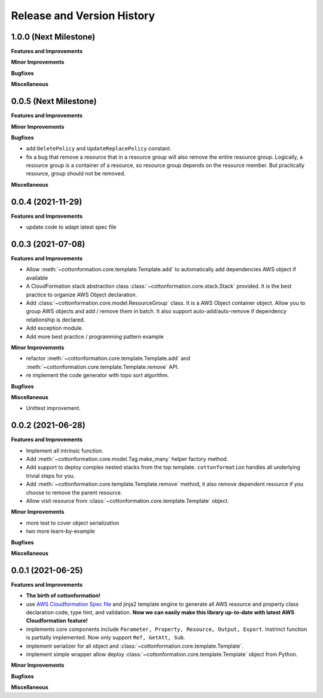 .. _release_history:

Release and Version History
==============================================================================


1.0.0 (Next Milestone)
~~~~~~~~~~~~~~~~~~~~~~~~~~~~~~~~~~~~~~~~~~~~~~~~~~~~~~~~~~~~~~~~~~~~~~~~~~~~~~
**Features and Improvements**

**Minor Improvements**

**Bugfixes**

**Miscellaneous**


0.0.5 (Next Milestone)
~~~~~~~~~~~~~~~~~~~~~~~~~~~~~~~~~~~~~~~~~~~~~~~~~~~~~~~~~~~~~~~~~~~~~~~~~~~~~~
**Features and Improvements**

**Minor Improvements**

**Bugfixes**

- add ``DeletePolicy`` and ``UpdateReplacePolicy`` constant.
- fix a bug that remove a resource that in a resource group will also remove the entire resource group. Logically, a resource group is a container of a resource, so resource group depends on the resource member. But practically resource, group should not be removed.

**Miscellaneous**


0.0.4 (2021-11-29)
~~~~~~~~~~~~~~~~~~~~~~~~~~~~~~~~~~~~~~~~~~~~~~~~~~~~~~~~~~~~~~~~~~~~~~~~~~~~~~
**Features and Improvements**

- update code to adapt latest spec file


0.0.3 (2021-07-08)
~~~~~~~~~~~~~~~~~~~~~~~~~~~~~~~~~~~~~~~~~~~~~~~~~~~~~~~~~~~~~~~~~~~~~~~~~~~~~~
**Features and Improvements**

- Allow :meth:`~cottonformation.core.template.Template.add` to automatically add dependencies AWS object if available
- A CloudFormation stack abstraction class :class:`~cottonformation.core.stack.Stack` provided. It is the best practice to organize AWS Object declaration.
- Add :class:`~cottonformation.core.model.ResourceGroup` class. It is a AWS Object container object. Allow you to group AWS objects and add / remove them in batch. It also support auto-add/auto-remove if dependency relationship is declared.
- Add exception module.
- Add more best practice / programming pattern example

**Minor Improvements**

- refactor :meth:`~cottonformation.core.template.Template.add` and :meth:`~cottonformation.core.template.Template.remove` API.
- re implement the code generator with topo sort algorithm.

**Bugfixes**

**Miscellaneous**

- Unittest improvement.


0.0.2 (2021-06-28)
~~~~~~~~~~~~~~~~~~~~~~~~~~~~~~~~~~~~~~~~~~~~~~~~~~~~~~~~~~~~~~~~~~~~~~~~~~~~~~
**Features and Improvements**

- Implement all intrinsic function.
- Add :meth:`~cottonformation.core.model.Tag.make_many` helper factory method.
- Add support to deploy complex nested stacks from the top template. ``cottonformation`` handles all underlying trivial steps for you.
- Add :meth:`~cottonformation.core.template.Template.remove` method, it also remove dependent resource if you choose to remove the parent resource.
- Allow visit resource from :class:`~cottonformation.core.template.Template` object.


**Minor Improvements**

- more test to cover object serialization
- two more learn-by-example

**Bugfixes**

**Miscellaneous**


0.0.1 (2021-06-25)
~~~~~~~~~~~~~~~~~~~~~~~~~~~~~~~~~~~~~~~~~~~~~~~~~~~~~~~~~~~~~~~~~~~~~~~~~~~~~~
**Features and Improvements**

- **The birth of cottonformation!**
- use `AWS Cloudformation Spec file <https://docs.aws.amazon.com/AWSCloudFormation/latest/UserGuide/cfn-resource-specification.html>`_ and jinja2 template engine to generate all AWS resource and property class declaration code, type hint, and validation. **Now we can easily make this library up-to-date with latest AWS Cloudformation feature!**
- implements core components include ``Parameter, Property, Resource, Output, Export``. Instrinct function is partially implemented. Now only support ``Ref, GetAtt, Sub``.
- implement serializer for all object and :class:`~cottonformation.core.template.Template`.
- implement simple wrapper allow deploy :class:`~cottonformation.core.template.Template` object from Python.

**Minor Improvements**

**Bugfixes**

**Miscellaneous**
